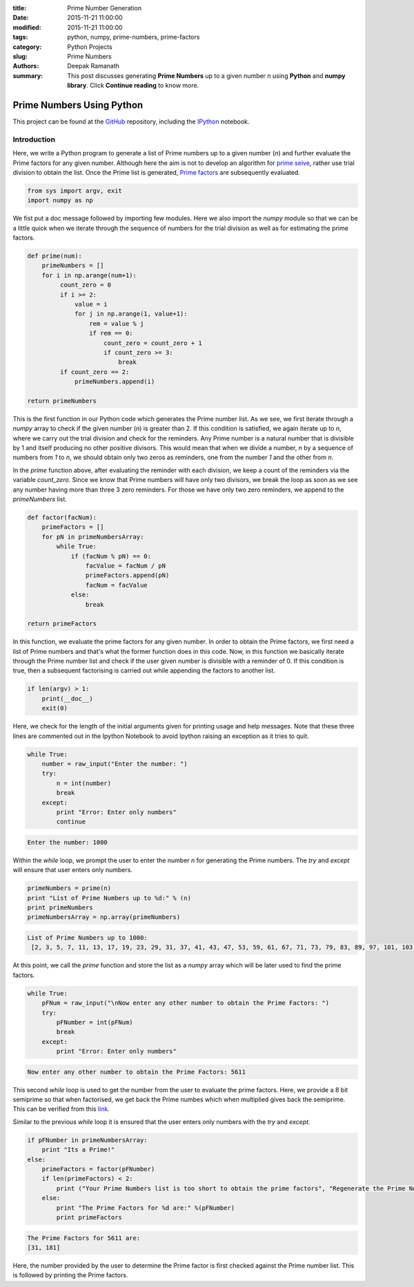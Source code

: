 :title: Prime Number Generation
:date: 2015-11-21 11:00:00
:modified: 2015-11-21 11:00:00
:tags: python, numpy, prime-numbers, prime-factors
:category: Python Projects
:slug: Prime Numbers
:authors: Deepak Ramanath
:summary: This post discusses generating **Prime Numbers** up to a given number `n` using **Python** and **numpy library**. Click **Continue reading** to know more.

Prime Numbers Using Python
##########################

This project can be found at the `GitHub <https://github.com/deepakramanath/Prime-numbers>`_ repository, including the `IPython <http://nbviewer.ipython.org/github/deepakramanath/Prime-numbers/blob/master/Prime-numbers.ipynb>`_ notebook.

============
Introduction
============

Here, we write a Python program to generate a list of Prime numbers up to a given number (`n`) and further evaluate the Prime factors for any given number. Although here the aim is not to develop an algorithm for `prime seive <https://en.wikipedia.org/wiki/Generating_primes>`_, rather use trial division to obtain the list. Once the Prime list is generated, `Prime factors <https://en.wikipedia.org/wiki/Prime_factor>`_ are subsequently evaluated.

.. code-block:: python
   # Python program to calculate Prime numbers and subsequently Prime Factors

   """
   Usage: Prime-numbers.py

   Generates a sequence of Prime numbers up to the given number (n)
   and also generates Prime factors for any user given number

   At prompt, enter only numbers

   Options
   -------

   -h or help      Displays this message

   """

.. code-block:: python

   from sys import argv, exit
   import numpy as np


We fist put a doc message followed by importing few modules. Here we also import the `numpy` module so that we can be a little quick when we iterate through the sequence of numbers for the trial division as well as for estimating the prime factors.

.. code-block:: python

   def prime(num):
       primeNumbers = []
       for i in np.arange(num+1):
            count_zero = 0
            if i >= 2:
                value = i
                for j in np.arange(1, value+1):
                    rem = value % j
                    if rem == 0:
                        count_zero = count_zero + 1
                        if count_zero >= 3:
                            break
            if count_zero == 2:
                primeNumbers.append(i)

   return primeNumbers

This is the first function in our Python code which generates the Prime number list. As we see, we first iterate through a `numpy` array to check if the given number (`n`) is greater than 2. If this condition is satisfied, we again iterate up to `n`, where we carry out the trial division and check for the reminders. Any Prime number is a natural number that is divisible by 1 and itself producing no other positive divisors. This would mean that when we divide a number, `n` by a sequence of numbers from `1` to `n`, we should obtain only two zeros as reminders, one from  the number `1` and the other from `n`.

In the `prime` function above, after evaluating the reminder with each division, we keep a count of the reminders via the variable `count_zero`. Since we know that Prime numbers will have only two divisors, we break the loop as soon as we see any number having more than three  3 zero reminders. For those we have only two zero reminders, we append to the `primeNumbers` list.


.. code-block:: python

   def factor(facNum):
       primeFactors = []
       for pN in primeNumbersArray:
           while True:
               if (facNum % pN) == 0:
                   facValue = facNum / pN
                   primeFactors.append(pN)
                   facNum = facValue
               else:
                   break

   return primeFactors


In this function, we evaluate the prime factors for any given number. In order to obtain the Prime factors, we first need a list of Prime numbers and that's what the former function does in this code. Now, in this function we basically iterate through the Prime number list and check if the user given number is divisible with a reminder of 0. If this condition is true, then a subsequent factorising is carried out while appending the factors to another list.


.. code-block:: python

   if len(argv) > 1:
       print(__doc__)
       exit(0)


Here, we check for the length of the initial arguments given for printing usage and help messages. Note that these three lines are commented out in the Ipython Notebook to avoid Ipython raising an exception as it tries to quit.

.. code-block:: python
   
   while True:
       number = raw_input("Enter the number: ")
       try:
           n = int(number)
           break
       except:
           print "Error: Enter only numbers"
           continue

.. code-block:: python
  
   Enter the number: 1000

Within the `while` loop, we prompt the user to enter the number `n` for generating the Prime numbers. The `try` and `except` will ensure that user enters only numbers.

.. code-block:: python

   primeNumbers = prime(n)
   print "List of Prime Numbers up to %d:" % (n)
   print primeNumbers
   primeNumbersArray = np.array(primeNumbers)


.. code-block:: python

   List of Prime Numbers up to 1000:
    [2, 3, 5, 7, 11, 13, 17, 19, 23, 29, 31, 37, 41, 43, 47, 53, 59, 61, 67, 71, 73, 79, 83, 89, 97, 101, 103, 107, 109, 113, 127, 131, 137, 139, 149, 151, 157, 163, 167, 173, 179, 181, 191, 193, 197, 199, 211, 223, 227, 229, 233, 239, 241, 251, 257, 263, 269, 271, 277, 281, 283, 293, 307, 311, 313, 317, 331, 337, 347, 349, 353, 359, 367, 373, 379, 383, 389, 397, 401, 409, 419, 421, 431, 433, 439, 443, 449, 457, 461, 463, 467, 479, 487, 491, 499, 503, 509, 521, 523, 541, 547, 557, 563, 569, 571, 577, 587, 593, 599, 601, 607, 613, 617, 619, 631, 641, 643, 647, 653, 659, 661, 673, 677, 683, 691, 701, 709, 719, 727, 733, 739, 743, 751, 757, 761, 769, 773, 787, 797, 809, 811, 821, 823, 827, 829, 839, 853, 857, 859, 863, 877, 881, 883, 887, 907, 911, 919, 929, 937, 941, 947, 953, 967, 971, 977, 983, 991, 997]

At this point, we call the `prime` function and store the list as a `numpy` array which will be later used to find the prime factors.

.. code-block:: python

   while True:
       pFNum = raw_input("\nNow enter any other number to obtain the Prime Factors: ")
       try:
           pFNumber = int(pFNum)
           break
       except:
           print "Error: Enter only numbers"


.. code-block:: python
  
   Now enter any other number to obtain the Prime Factors: 5611


This second `while` loop is used to get the number from the user to evaluate the prime factors. Here, we provide a 8 bit semiprime so that when factorised, we get back the Prime numbes which when multiplied gives back the semiprime. This can be verified from this `link <http://asecuritysite.com/encryption/random3?val=8>`_.

Similar to the previous `while` loop it is ensured that the user enters only numbers with the `try` and `except`.

.. code-block:: python
   
   if pFNumber in primeNumbersArray:
       print "Its a Prime!"
   else:
       primeFactors = factor(pFNumber)
       if len(primeFactors) < 2:
           print ("Your Prime Numbers list is too short to obtain the prime factors", "Regenerate the Prime Numbers list")
       else:
           print "The Prime Factors for %d are:" %(pFNumber)
           print primeFactors

.. code-block:: python
   
   The Prime Factors for 5611 are:
   [31, 181]


Here, the number provided by the user to determine the Prime factor is first checked against the Prime number list. This is followed by printing the Prime factors.
